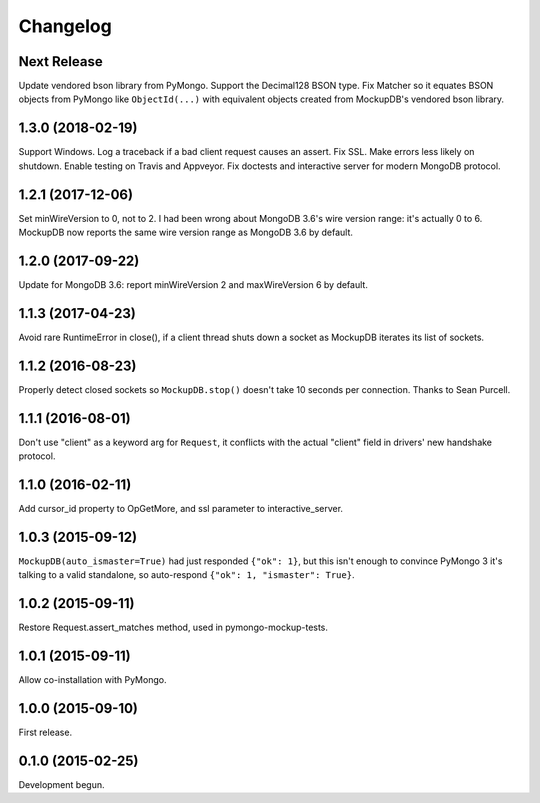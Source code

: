 .. :changelog:

Changelog
=========

Next Release
------------

Update vendored bson library from PyMongo. Support the Decimal128 BSON type. Fix
Matcher so it equates BSON objects from PyMongo like ``ObjectId(...)`` with
equivalent objects created from MockupDB's vendored bson library.

1.3.0 (2018-02-19)
------------------

Support Windows. Log a traceback if a bad client request causes an assert. Fix
SSL. Make errors less likely on shutdown. Enable testing on Travis and Appveyor.
Fix doctests and interactive server for modern MongoDB protocol.

1.2.1 (2017-12-06)
------------------

Set minWireVersion to 0, not to 2. I had been wrong about MongoDB 3.6's wire
version range: it's actually 0 to 6. MockupDB now reports the same wire version
range as MongoDB 3.6 by default.

1.2.0 (2017-09-22)
------------------

Update for MongoDB 3.6: report minWireVersion 2 and maxWireVersion 6 by default.

1.1.3 (2017-04-23)
------------------

Avoid rare RuntimeError in close(), if a client thread shuts down a socket as
MockupDB iterates its list of sockets.

1.1.2 (2016-08-23)
------------------

Properly detect closed sockets so ``MockupDB.stop()`` doesn't take 10 seconds
per connection. Thanks to Sean Purcell.

1.1.1 (2016-08-01)
------------------

Don't use "client" as a keyword arg for ``Request``, it conflicts with the
actual "client" field in drivers' new handshake protocol.

1.1.0 (2016-02-11)
------------------

Add cursor_id property to OpGetMore, and ssl parameter to interactive_server.

1.0.3 (2015-09-12)
------------------

``MockupDB(auto_ismaster=True)`` had just responded ``{"ok": 1}``, but this
isn't enough to convince PyMongo 3 it's talking to a valid standalone,
so auto-respond ``{"ok": 1, "ismaster": True}``.

1.0.2 (2015-09-11)
------------------

Restore Request.assert_matches method, used in pymongo-mockup-tests.

1.0.1 (2015-09-11)
------------------

Allow co-installation with PyMongo.

1.0.0 (2015-09-10)
------------------

First release.

0.1.0 (2015-02-25)
------------------

Development begun.
